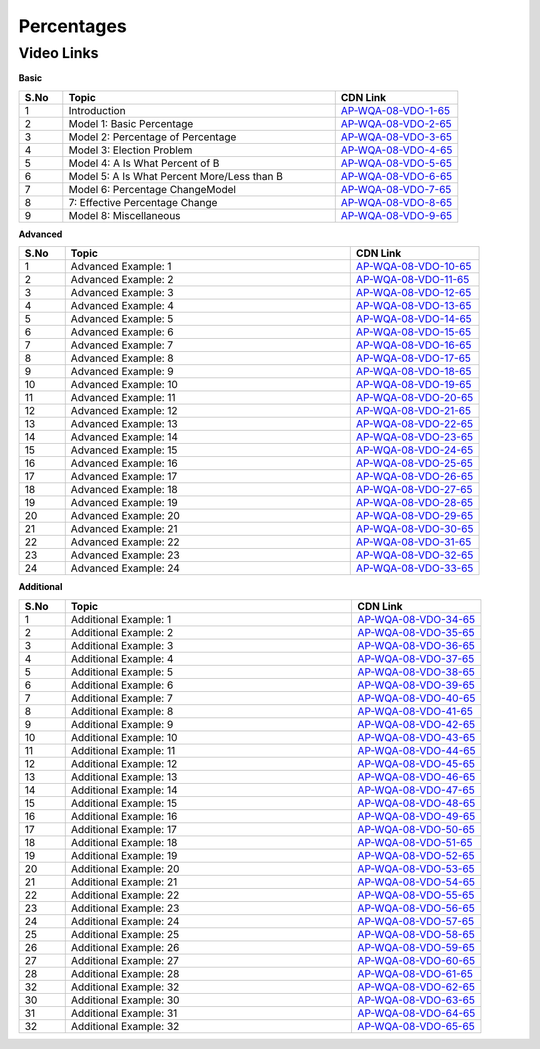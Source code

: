 ===============
 Percentages
===============


---------------
 Video Links
---------------


**Basic**


.. csv-table:: 
   :header: "S.No","Topic","CDN Link"
   :widths: 10, 62, 28
   
   "1","Introduction","`AP-WQA-08-VDO-1-65 <https://cdn.talentsprint.com/talentsprint/aptitude/quant/english/percentages/int.mp4>`_"
   "2","Model 1: Basic Percentage","`AP-WQA-08-VDO-2-65 <https://cdn.talentsprint.com/talentsprint/aptitude/quant/english/percentages/m1.mp4>`_"
   "3","Model 2: Percentage of Percentage","`AP-WQA-08-VDO-3-65 <https://cdn.talentsprint.com/talentsprint/aptitude/quant/english/percentages/m2.mp4>`_"
   "4","Model 3: Election Problem","`AP-WQA-08-VDO-4-65 <https://cdn.talentsprint.com/talentsprint/aptitude/quant/english/percentages/m3.mp4>`_"
   "5","Model 4: A Is What Percent of B","`AP-WQA-08-VDO-5-65 <https://cdn.talentsprint.com/talentsprint/aptitude/quant/english/percentages/m4.mp4>`_"
   "6","Model 5: A Is What Percent More/Less than B","`AP-WQA-08-VDO-6-65 <https://cdn.talentsprint.com/talentsprint/aptitude/quant/english/percentages/m5.mp4>`_"
   "7","Model 6: Percentage ChangeModel","`AP-WQA-08-VDO-7-65 <https://cdn.talentsprint.com/talentsprint/aptitude/quant/english/percentages/m6.mp4>`_"
   "8","7: Effective Percentage Change","`AP-WQA-08-VDO-8-65 <https://cdn.talentsprint.com/talentsprint/aptitude/quant/english/percentages/m7.mp4>`_"
   "9","Model 8: Miscellaneous","`AP-WQA-08-VDO-9-65 <https://cdn.talentsprint.com/talentsprint/aptitude/quant/english/percentages/m8.mp4>`_"



**Advanced**


.. csv-table:: 
   :header: "S.No","Topic","CDN Link"
   :widths: 10, 62, 28
   
   "1","Advanced Example: 1","`AP-WQA-08-VDO-10-65 <https://cdn.talentsprint.com/talentsprint/aptitude/quant/english/percentages/q1.mp4>`_"
   "2","Advanced Example: 2","`AP-WQA-08-VDO-11-65 <https://cdn.talentsprint.com/talentsprint/aptitude/quant/english/percentages/q2.mp4>`_"
   "3","Advanced Example: 3 ","`AP-WQA-08-VDO-12-65 <https://cdn.talentsprint.com/talentsprint/aptitude/quant/english/percentages/q3.mp4>`_"
   "4","Advanced Example: 4 ","`AP-WQA-08-VDO-13-65 <https://cdn.talentsprint.com/talentsprint/aptitude/quant/english/percentages/q4.mp4>`_"
   "5","Advanced Example: 5 ","`AP-WQA-08-VDO-14-65 <https://cdn.talentsprint.com/talentsprint/aptitude/quant/english/percentages/q5.mp4>`_"
   "6","Advanced Example: 6 ","`AP-WQA-08-VDO-15-65 <https://cdn.talentsprint.com/talentsprint/aptitude/quant/english/percentages/q6.mp4>`_"
   "7","Advanced Example: 7 ","`AP-WQA-08-VDO-16-65 <https://cdn.talentsprint.com/talentsprint/aptitude/quant/english/percentages/q7.mp4>`_"
   "8","Advanced Example: 8 ","`AP-WQA-08-VDO-17-65 <https://cdn.talentsprint.com/talentsprint/aptitude/quant/english/percentages/q8.mp4>`_"
   "9","Advanced Example: 9 ","`AP-WQA-08-VDO-18-65 <https://cdn.talentsprint.com/talentsprint/aptitude/quant/english/percentages/q9.mp4>`_"
   "10","Advanced Example: 10 ","`AP-WQA-08-VDO-19-65 <https://cdn.talentsprint.com/talentsprint/aptitude/quant/english/percentages/q10.mp4>`_"
   "11","Advanced Example: 11 ","`AP-WQA-08-VDO-20-65 <https://cdn.talentsprint.com/talentsprint/aptitude/quant/english/percentages/q11.mp4>`_"
   "12","Advanced Example: 12 ","`AP-WQA-08-VDO-21-65 <https://cdn.talentsprint.com/talentsprint/aptitude/quant/english/percentages/q12.mp4>`_"
   "13","Advanced Example: 13 ","`AP-WQA-08-VDO-22-65 <https://cdn.talentsprint.com/talentsprint/aptitude/quant/english/percentages/q13.mp4>`_"
   "14","Advanced Example: 14 ","`AP-WQA-08-VDO-23-65 <https://cdn.talentsprint.com/talentsprint/aptitude/quant/english/percentages/q14.mp4>`_"
   "15","Advanced Example: 15 ","`AP-WQA-08-VDO-24-65 <https://cdn.talentsprint.com/talentsprint/aptitude/quant/english/percentages/q15.mp4>`_"
   "16","Advanced Example: 16 ","`AP-WQA-08-VDO-25-65 <https://cdn.talentsprint.com/talentsprint/aptitude/quant/english/percentages/q16.mp4>`_"
   "17","Advanced Example: 17 ","`AP-WQA-08-VDO-26-65 <https://cdn.talentsprint.com/talentsprint/aptitude/quant/english/percentages/q17.mp4>`_"
   "18","Advanced Example: 18 ","`AP-WQA-08-VDO-27-65 <https://cdn.talentsprint.com/talentsprint/aptitude/quant/english/percentages/q18.mp4>`_"
   "19","Advanced Example: 19 ","`AP-WQA-08-VDO-28-65 <https://cdn.talentsprint.com/talentsprint/aptitude/quant/english/percentages/q19.mp4>`_"
   "20","Advanced Example: 20 ","`AP-WQA-08-VDO-29-65 <https://cdn.talentsprint.com/talentsprint/aptitude/quant/english/percentages/q20.mp4>`_"
   "21","Advanced Example: 21 ","`AP-WQA-08-VDO-30-65 <https://cdn.talentsprint.com/talentsprint/aptitude/quant/english/percentages/q21.mp4>`_"
   "22","Advanced Example: 22 ","`AP-WQA-08-VDO-31-65 <https://cdn.talentsprint.com/talentsprint/aptitude/quant/english/percentages/q22.mp4>`_"
   "23","Advanced Example: 23 ","`AP-WQA-08-VDO-32-65 <https://cdn.talentsprint.com/talentsprint/aptitude/quant/english/percentages/q23.mp4>`_"
   "24","Advanced Example: 24 ","`AP-WQA-08-VDO-33-65 <https://cdn.talentsprint.com/talentsprint/aptitude/quant/english/percentages/q24.mp4>`_"
  
   
**Additional**


.. csv-table:: 
   :header: "S.No","Topic","CDN Link"
   :widths: 10, 62, 28
   
   "1","Additional Example: 1","`AP-WQA-08-VDO-34-65 <https://cdn.talentsprint.com/talentsprint/aptitude/quant/english/additional_questions/percentages/percentages_additional_question_1.mp4>`_"
   "2","Additional Example: 2","`AP-WQA-08-VDO-35-65 <https://cdn.talentsprint.com/talentsprint/aptitude/quant/english/additional_questions/percentages/percentages_additional_question_2.mp4>`_"
   "3","Additional Example: 3","`AP-WQA-08-VDO-36-65 <https://cdn.talentsprint.com/talentsprint/aptitude/quant/english/additional_questions/percentages/percentages_3.mp4>`_"
   "4","Additional Example: 4 ","`AP-WQA-08-VDO-37-65 <https://cdn.talentsprint.com/talentsprint/aptitude/quant/english/additional_questions/percentages/percentages_4.mp4>`_"
   "5","Additional Example: 5 ","`AP-WQA-08-VDO-38-65 <https://cdn.talentsprint.com/talentsprint/aptitude/quant/english/additional_questions/percentages/percentages_5.mp4>`_"
   "6","Additional Example: 6 ","`AP-WQA-08-VDO-39-65 <https://cdn.talentsprint.com/talentsprint/aptitude/quant/english/additional_questions/percentages/percentages_6.mp4>`_"
   "7","Additional Example: 7 ","`AP-WQA-08-VDO-40-65 <https://cdn.talentsprint.com/talentsprint/aptitude/quant/english/additional_questions/percentages/percentages_7.mp4>`_"
   "8","Additional Example: 8 ","`AP-WQA-08-VDO-41-65 <https://cdn.talentsprint.com/talentsprint/aptitude/quant/english/additional_questions/percentages/percentages_8.mp4>`_"
   "9","Additional Example: 9 ","`AP-WQA-08-VDO-42-65 <https://cdn.talentsprint.com/talentsprint/aptitude/quant/english/additional_questions/percentages/percentages_9.mp4>`_"
   "10","Additional Example: 10 ","`AP-WQA-08-VDO-43-65 <https://cdn.talentsprint.com/talentsprint/aptitude/quant/english/additional_questions/percentages/percentages_10.mp4>`_"
   "11","Additional Example: 11","`AP-WQA-08-VDO-44-65 <https://cdn.talentsprint.com/talentsprint/aptitude/quant/english/additional_questions/percentages/percentages_11.mp4>`_"
   "12","Additional Example: 12","`AP-WQA-08-VDO-45-65 <https://cdn.talentsprint.com/talentsprint/aptitude/quant/english/additional_questions/percentages/percentages_12.mp4>`_"
   "13","Additional Example: 13","`AP-WQA-08-VDO-46-65 <https://cdn.talentsprint.com/talentsprint/aptitude/quant/english/additional_questions/percentages/percentages_13.mp4>`_"
   "14","Additional Example: 14","`AP-WQA-08-VDO-47-65 <https://cdn.talentsprint.com/talentsprint/aptitude/quant/english/additional_questions/percentages/percentages_14.mp4>`_"
   "15","Additional Example: 15","`AP-WQA-08-VDO-48-65 <https://cdn.talentsprint.com/talentsprint/aptitude/quant/english/additional_questions/percentages/percentages_15.mp4>`_"
   "16","Additional Example: 16","`AP-WQA-08-VDO-49-65 <https://cdn.talentsprint.com/talentsprint/aptitude/quant/english/additional_questions/percentages/percentages_16.mp4>`_"
   "17","Additional Example: 17","`AP-WQA-08-VDO-50-65 <https://cdn.talentsprint.com/talentsprint/aptitude/quant/english/additional_questions/percentages/percentages_17.mp4>`_"
   "18","Additional Example: 18","`AP-WQA-08-VDO-51-65 <https://cdn.talentsprint.com/talentsprint/aptitude/quant/english/additional_questions/percentages/percentages_18.mp4>`_"
   "19","Additional Example: 19","`AP-WQA-08-VDO-52-65 <https://cdn.talentsprint.com/talentsprint/aptitude/quant/english/additional_questions/percentages/percentages_19.mp4>`_"
   "20","Additional Example: 20","`AP-WQA-08-VDO-53-65 <https://cdn.talentsprint.com/talentsprint/aptitude/quant/english/additional_questions/percentages/percentages_20.mp4>`_"
   "21","Additional Example: 21","`AP-WQA-08-VDO-54-65 <https://cdn.talentsprint.com/talentsprint/aptitude/quant/english/additional_questions/percentages/percentages_210.mp4>`_"
   "22","Additional Example: 22","`AP-WQA-08-VDO-55-65 <https://cdn.talentsprint.com/talentsprint/aptitude/quant/english/additional_questions/percentages/percentages_22.mp4>`_"
   "23","Additional Example: 23","`AP-WQA-08-VDO-56-65 <https://cdn.talentsprint.com/talentsprint/aptitude/quant/english/additional_questions/percentages/percentages_23.mp4>`_"
   "24","Additional Example: 24","`AP-WQA-08-VDO-57-65 <https://cdn.talentsprint.com/talentsprint/aptitude/quant/english/additional_questions/percentages/percentages_24.mp4>`_"
   "25","Additional Example: 25","`AP-WQA-08-VDO-58-65 <https://cdn.talentsprint.com/talentsprint/aptitude/quant/english/additional_questions/percentages/percentages_25.mp4>`_"
   "26","Additional Example: 26","`AP-WQA-08-VDO-59-65 <https://cdn.talentsprint.com/talentsprint/aptitude/quant/english/additional_questions/percentages/percentages_26.mp4>`_"
   "27","Additional Example: 27","`AP-WQA-08-VDO-60-65 <https://cdn.talentsprint.com/talentsprint/aptitude/quant/english/additional_questions/percentages/percentages_27.mp4>`_"
   "28","Additional Example: 28","`AP-WQA-08-VDO-61-65 <https://cdn.talentsprint.com/talentsprint/aptitude/quant/english/additional_questions/percentages/percentages_28.mp4>`_"
   "32","Additional Example: 32","`AP-WQA-08-VDO-62-65 <https://cdn.talentsprint.com/talentsprint/aptitude/quant/english/additional_questions/percentages/percentages_32.mp4>`_"
   "30","Additional Example: 30","`AP-WQA-08-VDO-63-65 <https://cdn.talentsprint.com/talentsprint/aptitude/quant/english/additional_questions/percentages/percentages_30.mp4>`_"
   "31","Additional Example: 31","`AP-WQA-08-VDO-64-65 <https://cdn.talentsprint.com/talentsprint/aptitude/quant/english/additional_questions/percentages/percentages_31.mp4>`_"
   "32","Additional Example: 32","`AP-WQA-08-VDO-65-65 <https://cdn.talentsprint.com/talentsprint/aptitude/quant/english/additional_questions/percentages/percentages_32.mp4>`_"